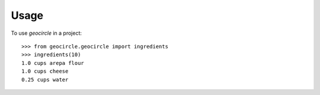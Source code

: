 =====
Usage
=====

To use `geocircle` in a project::


    >>> from geocircle.geocircle import ingredients
    >>> ingredients(10)
    1.0 cups arepa flour
    1.0 cups cheese
    0.25 cups water
